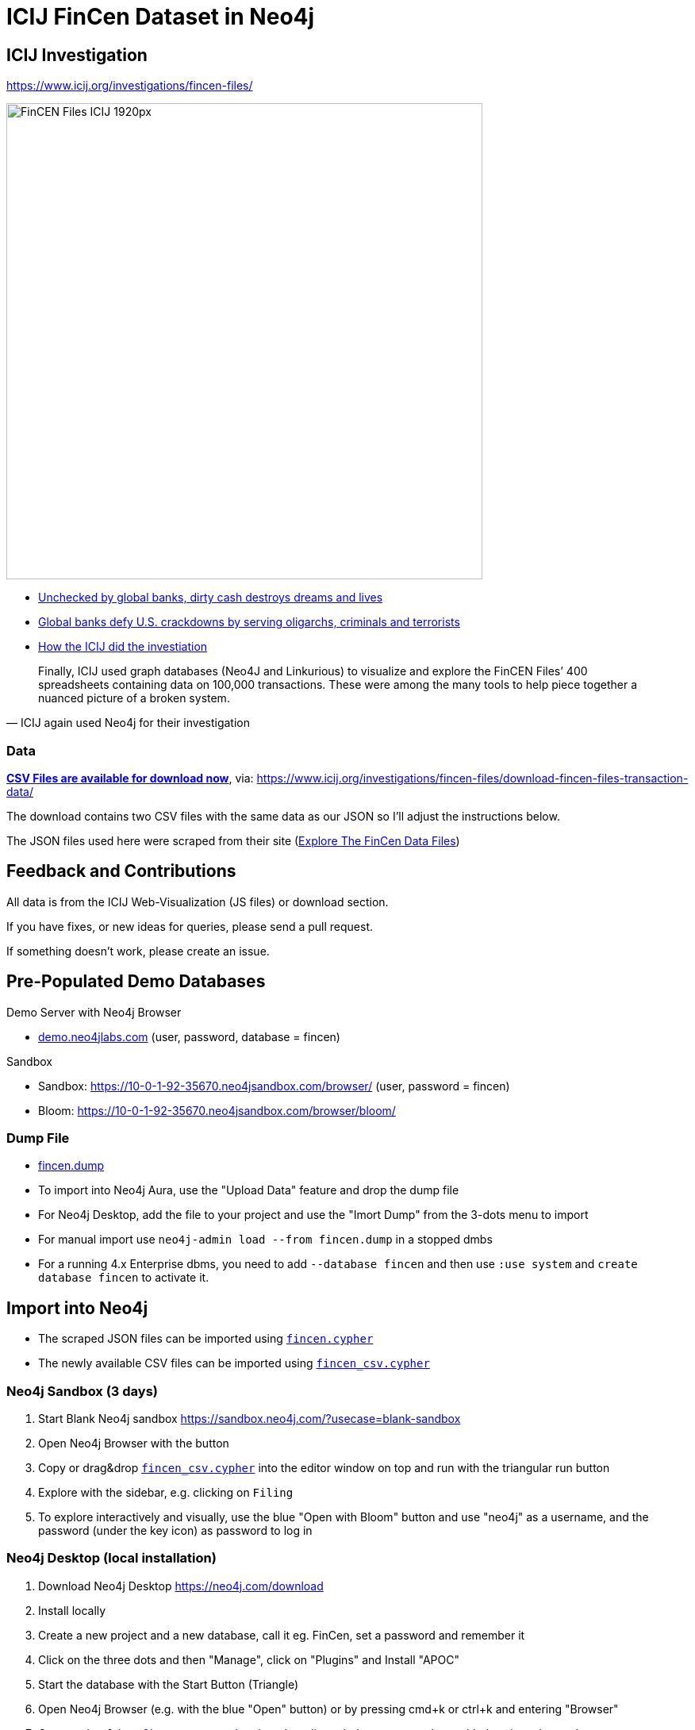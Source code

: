 = ICIJ FinCen Dataset in Neo4j

== ICIJ Investigation

https://www.icij.org/investigations/fincen-files/

image::https://media.icij.org/uploads/2020/09/FinCEN_Files_ICIJ_1920px.jpg[width=600]

* https://www.icij.org/investigations/fincen-files/unchecked-by-global-banks-dirty-cash-destroys-dreams-and-lives/[Unchecked by global banks, dirty cash destroys dreams and lives]
* https://www.icij.org/investigations/fincen-files/global-banks-defy-u-s-crackdowns-by-serving-oligarchs-criminals-and-terrorists/[Global banks defy U.S. crackdowns by serving oligarchs, criminals and terrorists]
* https://www.icij.org/investigations/fincen-files/mining-sars-data/[How the ICIJ did the investiation]

[quote, ICIJ again used Neo4j for their investigation]
____
Finally, ICIJ used graph databases (Neo4J and Linkurious) to visualize and explore the FinCEN Files’ 400 spreadsheets containing data on 100,000 transactions. These were among the many tools to help piece together a nuanced picture of a broken system.
____

=== Data

https://media.icij.org/uploads/2020/09/download_data_fincen_files.zip[*CSV Files are available for download now*], via: https://www.icij.org/investigations/fincen-files/download-fincen-files-transaction-data/

The download contains two CSV files with the same data as our JSON so I'll adjust the instructions below.

The JSON files used here were scraped from their site (https://www.icij.org/investigations/fincen-files/explore-the-fincen-files-data/[Explore The FinCen Data Files])

== Feedback and Contributions

All data is from the ICIJ Web-Visualization (JS files) or download section.

If you have fixes, or new ideas for queries, please send a pull request.

If something doesn't work, please create an issue.


== Pre-Populated Demo Databases

Demo Server with Neo4j Browser

* link:https://demo.neo4jlabs.com:7473/browser?username=fincen&authToken=fincen&database=fincen[demo.neo4jlabs.com] (user, password, database = fincen)

Sandbox

* Sandbox: https://10-0-1-92-35670.neo4jsandbox.com/browser/ (user, password = fincen)
* Bloom: https://10-0-1-92-35670.neo4jsandbox.com/browser/bloom/

=== Dump File

* link:fincen.dump[fincen.dump]
* To import into Neo4j Aura, use the "Upload Data" feature and drop the dump file
* For Neo4j Desktop, add the file to your project and use the "Imort Dump" from the 3-dots menu to import
* For manual import use `neo4j-admin load --from fincen.dump` in a stopped dmbs 
* For a running 4.x Enterprise dbms, you need to add `--database fincen` and then use `:use system` and `create database fincen` to activate it.

==  Import into Neo4j

* The scraped JSON files can be imported using link:fincen.cypher[`fincen.cypher`]
* The newly available CSV files can be imported using link:fincen_csv.cypher[`fincen_csv.cypher`]

=== Neo4j Sandbox (3 days)

. Start Blank Neo4j sandbox https://sandbox.neo4j.com/?usecase=blank-sandbox
. Open Neo4j Browser with the button
. Copy or drag&drop link:fincen_csv.cypher[`fincen_csv.cypher`] into the editor window on top and run with the triangular run button
. Explore with the sidebar, e.g. clicking on `Filing`
. To explore interactively and visually, use the blue "Open with Bloom" button and use "neo4j" as a username, and the password (under the key icon) as password to log in


=== Neo4j Desktop (local installation)

. Download Neo4j Desktop https://neo4j.com/download
. Install locally
. Create a new project and a new database, call it eg. FinCen, set a password and remember it
. Click on the three dots and then "Manage", click on "Plugins" and Install "APOC"
. Start the database with the Start Button (Triangle)
. Open Neo4j Browser (e.g. with the blue "Open" button) or by pressing cmd+k or ctrl+k and entering "Browser"
. Copy or drag&drop link:fincen_csv.cypher[`fincen_csv.cypher`] into the editor window on top and run with the triangular run button
. Explore with the sidebar, e.g. clicking on `Filing`
. To explore interactively and visually, select "Open with Bloom" from the blue "Open" button drop-down

=== Neo4j Aura Cloud Database

. Log into https://neo4j.com/cloud/aura (or directly https://console.neo4j.io)
. Put in your credit card information
. Create a new 1GB database
. Save the password
. Open Neo4j Browser with the button
. Copy or drag&drop link:fincen_csv.cypher[`fincen_csv.cypher`] into the editor window on top and run with the triangular run button
. Explore with the sidebar, e.g. clicking on `Filing`
. To explore interactively and visually, select "Open with Bloom" from the blue "Open" button drop-down

== Exploration

=== Neo4j Bloom

image::bloom-fincen.png[width=800]

In Neo4j Bloom, you can e.g. search for `Filing Entity` in the search bar.

You can configure the sidebar with icons for Countries, Entities and filings

You can set a rule based styling e.g. for Filings, I did a size based on `amount` with the min `100000` to `0.5x` and the max `100000000` to `2x`

image::bloom-sidebar.png[width=200]

=== Example Queries

To run in Neo4j Browser just copy them into the editor on top and run with the triangular run button.

.Biggest Filings
[source,cypher]
----
MATCH (f:Filing)
RETURN f ORDER BY f.amount DESC LIMIT 10;
----

.Biggest Filing with participants
[source,cypher]
----
MATCH (f:Filing)
WITH f ORDER BY f.amount DESC LIMIT 10
MATCH (f)--(e:Entity)
RETURN *
----

image::fincen-browser.png[width=600]

.Entities with highest transaction volume
[source,cypher]
----
MATCH (e:Entity)--(f:Filing)
WITH e, round(sum(f.amount)) as total
WITH e, total ORDER BY total DESC LIMIT 10
OPTIONAL MATCH (e)-[:COUNTRY]-(c:Country)
RETURN e.name, c.name, total
----

.Money flows between banks
[source,cypher]
----
MATCH (source:Entity)<-[:ORIGINATOR]-(f:Filing)-[:BENEFITS]->(target:Entity)
WITH source, target, round(sum(f.amount)) as total ORDER BY total DESC LIMIT 10
RETURN source.name, target.name, total
----



